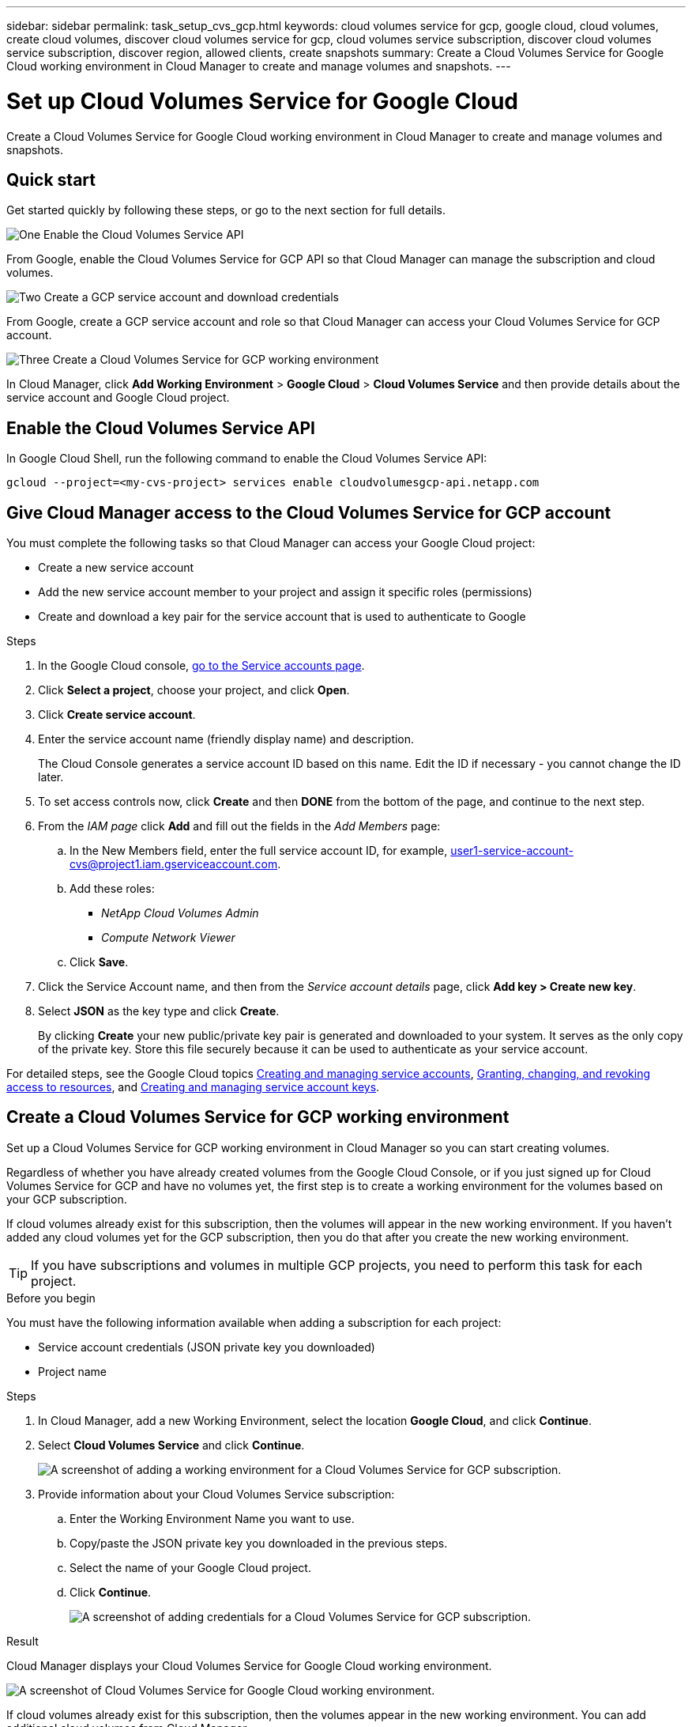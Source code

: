 ---
sidebar: sidebar
permalink: task_setup_cvs_gcp.html
keywords: cloud volumes service for gcp, google cloud, cloud volumes, create cloud volumes, discover cloud volumes service for gcp, cloud volumes service subscription, discover cloud volumes service subscription, discover region, allowed clients, create snapshots
summary: Create a Cloud Volumes Service for Google Cloud working environment in Cloud Manager to create and manage volumes and snapshots.
---

= Set up Cloud Volumes Service for Google Cloud
:hardbreaks:
:nofooter:
:icons: font
:linkattrs:
:imagesdir: ./media/

[.lead]
Create a Cloud Volumes Service for Google Cloud working environment in Cloud Manager to create and manage volumes and snapshots.

== Quick start

Get started quickly by following these steps, or go to the next section for full details.

.image:https://raw.githubusercontent.com/NetAppDocs/common/main/media/number-1.png[One] Enable the Cloud Volumes Service API

[role="quick-margin-para"]
From Google, enable the Cloud Volumes Service for GCP API so that Cloud Manager can manage the subscription and cloud volumes.

.image:https://raw.githubusercontent.com/NetAppDocs/common/main/media/number-2.png[Two] Create a GCP service account and download credentials

[role="quick-margin-para"]
From Google, create a GCP service account and role so that Cloud Manager can access your Cloud Volumes Service for GCP account.

.image:https://raw.githubusercontent.com/NetAppDocs/common/main/media/number-3.png[Three] Create a Cloud Volumes Service for GCP working environment

[role="quick-margin-para"]
In Cloud Manager, click *Add Working Environment* > *Google Cloud* > *Cloud Volumes Service* and then provide details about the service account and Google Cloud project.

== Enable the Cloud Volumes Service API

In Google Cloud Shell, run the following command to enable the Cloud Volumes Service API:

`gcloud --project=<my-cvs-project> services enable cloudvolumesgcp-api.netapp.com`

== Give Cloud Manager access to the Cloud Volumes Service for GCP account

You must complete the following tasks so that Cloud Manager can access your Google Cloud project:

* Create a new service account
* Add the new service account member to your project and assign it specific roles (permissions)
* Create and download a key pair for the service account that is used to authenticate to Google

.Steps

. In the Google Cloud console, https://console.cloud.google.com/iam-admin/serviceaccounts[go to the Service accounts page^].

. Click *Select a project*, choose your project, and click *Open*.

. Click *Create service account*.

. Enter the service account name (friendly display name) and description.
+
The Cloud Console generates a service account ID based on this name. Edit the ID if necessary - you cannot change the ID later.

. To set access controls now, click *Create* and then *DONE* from the bottom of the page, and continue to the next step.

. From the _IAM page_ click *Add* and fill out the fields in the _Add Members_ page:
.. In the New Members field, enter the full service account ID, for example, user1-service-account-cvs@project1.iam.gserviceaccount.com.
.. Add these roles:
* _NetApp Cloud Volumes Admin_
* _Compute Network Viewer_
.. Click *Save*.

. Click the Service Account name, and then from the _Service account details_ page, click *Add key > Create new key*.

. Select *JSON* as the key type and click *Create*.
+
By clicking *Create* your new public/private key pair is generated and downloaded to your system. It serves as the only copy of the private key. Store this file securely because it can be used to authenticate as your service account.

For detailed steps, see the Google Cloud topics link:https://cloud.google.com/iam/docs/creating-managing-service-accounts[Creating and managing service accounts^], link:https://cloud.google.com/iam/docs/granting-changing-revoking-access[Granting, changing, and revoking access to resources^], and link:https://cloud.google.com/iam/docs/creating-managing-service-account-keys[Creating and managing service account keys^].

== Create a Cloud Volumes Service for GCP working environment

Set up a Cloud Volumes Service for GCP working environment in Cloud Manager so you can start creating volumes.

Regardless of whether you have already created volumes from the Google Cloud Console, or if you just signed up for Cloud Volumes Service for GCP and have no volumes yet, the first step is to create a working environment for the volumes based on your GCP subscription.

If cloud volumes already exist for this subscription, then the volumes will appear in the new working environment. If you haven't added any cloud volumes yet for the GCP subscription, then you do that after you create the new working environment.

TIP: If you have subscriptions and volumes in multiple GCP projects, you need to perform this task for each project.

.Before you begin

You must have the following information available when adding a subscription for each project:

* Service account credentials (JSON private key you downloaded)

* Project name

.Steps

. In Cloud Manager, add a new Working Environment, select the location *Google Cloud*, and click *Continue*.

. Select *Cloud Volumes Service* and click *Continue*.
+
image:screenshot_add_cvs_gcp_working_env.png[A screenshot of adding a working environment for a Cloud Volumes Service for GCP subscription.]

. Provide information about your Cloud Volumes Service subscription:

.. Enter the Working Environment Name you want to use.
.. Copy/paste the JSON private key you downloaded in the previous steps.
.. Select the name of your Google Cloud project.
.. Click *Continue*.
+
image:screenshot_add_cvs_gcp_credentials.png[A screenshot of adding credentials for a Cloud Volumes Service for GCP subscription.]

.Result

Cloud Manager displays your Cloud Volumes Service for Google Cloud working environment.

image:screenshot_cvs_gcp_cloud.png[A screenshot of Cloud Volumes Service for Google Cloud working environment.]

If cloud volumes already exist for this subscription, then the volumes appear in the new working environment. You can add additional cloud volumes from Cloud Manager.

If no cloud volumes exist for this subscription, create them now.

.What's next?

link:task_manage_cvs_gcp.html[Start creating and managing volumes].
